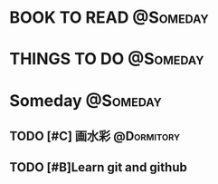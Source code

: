 #+STARTUP: overview
#+STARTUP: hidestars
#+TAGS: { @Someday(s) @Dormitory(d) @Classroom(c) @Way(w) @Launchtime(l) @Call(p) @309(g) @Bed(b) @Computer(o) @PROJECT(t)}


* BOOK TO READ                                                     :@Someday:
* THINGS TO DO                                                     :@Someday:
* Someday                                                          :@Someday:
** TODO [#C] 画水彩                                            :@Dormitory:
** TODO [#B]Learn git and github
